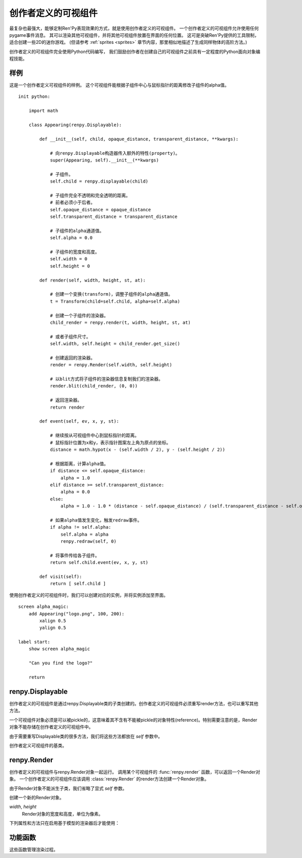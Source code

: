 .. _creator-defined-displayables:

============================
创作者定义的可视组件
============================

最复杂也最强大，能够定制Ren'Py表现效果的方式，就是使用创作者定义的可视组件。
一个创作者定义的可视组件允许使用任何pygame事件消息。
其可以渲染其他可视组件，并将其他可视组件放置在界面的任何位置。
这可是突破Ren'Py提供的工具限制，适合创建一些2D的迷你游戏。
(但请参考 :ref:`sprites <sprites>` 章节内容，那里相似地描述了生成同样物体的高阶方法。)

创作者定义的可视组件完全使用Python代码编写，
我们鼓励创作者在创建自己的可视组件之前具有一定程度的Python面向对象编程技能。

.. _udd-example:

样例
=======

这是一个创作者定义可视组件的样例。
这个可视组件能根据子组件中心与鼠标指针的距离修改子组件的alpha值。

::

    init python:

        import math

        class Appearing(renpy.Displayable):

            def __init__(self, child, opaque_distance, transparent_distance, **kwargs):

                # 向renpy.Displayable构造器传入额外的特性(property)。
                super(Appearing, self).__init__(**kwargs)

                # 子组件。
                self.child = renpy.displayable(child)

                # 子组件完全不透明和完全透明的距离。
                # 前者必须小于后者。
                self.opaque_distance = opaque_distance
                self.transparent_distance = transparent_distance

                # 子组件的alpha通道值。
                self.alpha = 0.0

                # 子组件的宽度和高度。
                self.width = 0
                self.height = 0

            def render(self, width, height, st, at):

                # 创建一个变换(transform)，调整子组件的alpha通道值。
                t = Transform(child=self.child, alpha=self.alpha)

                # 创建一个子组件的渲染器。
                child_render = renpy.render(t, width, height, st, at)

                # 或者子组件尺寸。
                self.width, self.height = child_render.get_size()

                # 创建返回的渲染器。
                render = renpy.Render(self.width, self.height)

                # 以blit方式将子组件的渲染器信息复制我们的渲染器。
                render.blit(child_render, (0, 0))

                # 返回渲染器。
                return render

            def event(self, ev, x, y, st):

                # 继续按从可视组件中心到鼠标指针的距离。
                # 鼠标指针位置为x和y，表示指针图案左上角为原点的坐标。
                distance = math.hypot(x - (self.width / 2), y - (self.height / 2))

                # 根据距离，计算alpha值。
                if distance <= self.opaque_distance:
                    alpha = 1.0
                elif distance >= self.transparent_distance:
                    alpha = 0.0
                else:
                    alpha = 1.0 - 1.0 * (distance - self.opaque_distance) / (self.transparent_distance - self.opaque_distance)

                # 如果alpha值发生变化，触发redraw事件。
                if alpha != self.alpha:
                    self.alpha = alpha
                    renpy.redraw(self, 0)

                # 将事件传给各子组件。
                return self.child.event(ev, x, y, st)

            def visit(self):
                return [ self.child ]

使用创作者定义的可视组件时，我们可以创建对应的实例，并将实例添加至界面。

::

    screen alpha_magic:
        add Appearing("logo.png", 100, 200):
            xalign 0.5
            yalign 0.5

    label start:
        show screen alpha_magic

        "Can you find the logo?"

        return

.. _renpy-displayable:

renpy.Displayable
=================

创作者定义的可视组件是通过renpy.Displayable类的子类创建的。创作者定义的可视组件必须重写render方法，也可以重写其他方法。

一个可视组件对象必须是可以被pickle的，这意味着其不含有不能被pickle的对象特性(reference)。特别需要注意的是，Render对象不能存储在创作者定义的可视组件中。

由于需要重写Displayable类的很多方法，我们将这些方法都放在 `self` 参数中。

.. class:: renpy.Displayable

    创作者定义可视组件的基类。

    .. method:: __init__(**properties):

        子类可能重写这个构造器，并添加新的参数。如果的确出现了新参数，需要把所有未知的关键词入参都传入到renpy.Displayable构造器，这样调用：

        ::

            super(MyDisplayable, self).__init__(**properties)

    .. method:: render(self, width, height, st, at)

        子类必须重新这个方法，并返回一个 :class:`renpy.Render`
        对象。渲染器对象决定了在界面的所有显示效果。

        `width`, `height`
            这个可视组件的有效区域范围，单位为像素。

        `st`
            一个浮点数，表示显示时间轴，单位为秒。可视组件在界面上首次显示的时间点，是显示时间轴的起始点。

        `at`
            一个浮点数，动画时间轴，单位为秒。带有同样标签(tag)的图像显示而不是隐藏的时间点，是动画时间轴的起始点。(当可视组件不使用标签显示，就与显示显示时间轴相同。)

        可视组件首次显示时会调用render方法。在 :func:`renpy.redraw`
        函数调用这个对象时，对象会再次调用render方法。

    .. method:: event(self, ev, x, y, st)

        将一个pygame事件消息传入创作者定义可视组件就会调用event方法。如果event方法返回一个非None的值，这个也会作为交互动作的结果并返回。

        event方法也存在于其他可视组件，允许创作者定义可视组件将事件消息传给其他可视组件。

        `ev`
            一个 `event 对象 <http://www.pygame.org/docs/ref/event.html>`_

        `x`, `y`
            事件的x和y坐标值，以可视组件左上角为原点。这些信息会用在特性(preference)中定位pygame事件对象中的信息。

        `st`
            一个浮点数，显示时间轴，单位为秒。

        每次交互动作的开头都会生成一个事件消息，
        :func:`renpy.timeout` 函数可以用于触发另一个事件消息。

    .. method:: per_interact(self)

        每次交互动作的开头都会调用这个方法。这个函数可以用于触发一次重新绘制，以及回滚过程中对象需要部分重新绘制的情况。

    .. method:: visit(self)

        如果可视组件有子可视组件，就需要重写这个方法返回一个子可视组件的列表。这个方法确保那些可视组件的per_interact方法都被调用，并能预加载使用的图像。

renpy.Render
============

创作者定义的可视组件与renpy.Render对象一起运行。
调用某个可视组件的 :func:`renpy.render` 函数，可以返回一个Render对象。
一个创作者定义的可视组件应该调用 :class:`renpy.Render` 的render方法创建一个Render对象。

由于Render对象不能派生子类，我们省略了显式 `self` 参数。

.. class:: renpy.Render(width, height)

    创建一个新的Render对象。

    `width`, `height`
        Render对象的宽度和高度，单位为像素。

    .. method:: blit(source, pos, main=True)

        在这个Render对象中绘制另一个Render对象。

        `source`
            待绘制的Render对象。

        `pos`
            绘制的位置。是一个(x, y)元组，表示从目标Render对象左上角为原点的坐标。

        `main`
            唯一的关键词参数。若为True， `source` will 会在样式检查器中显示。

    .. method:: place(d, x=0, y=0, width=None, height=None, st=None, at=None, render=None, main=True)

        渲染 `d` 并将其放入由 `x`、 `y`、
        `width` 和 `height` 定义的矩形中，使用Ren'Py标准位置算法。

        `x`, `y`, `width`, `height`
            放入的矩形区域。如果 `width` 或 `height` 为None，就分别使用Render对象的宽或者高。

        `st`, `at`
            传入Render对象的两个时间。若为None，默认使用render方法调用这个方法时传入的时间。

        `render`
            若不是None，这项代替 `d` 成为渲染对象。

        `main`
            同 .blit()。

    .. method:: canvas()

       返回一个canvas对象。canvas对象有对应
       `pygame.draw <http://www.pygame.org/docs/ref/draw.html>`_
       函数的方法，第一个参数(surface)省略。

       canvas对象也有一个get_surface()方法，能返回使用canvas的paygame Surface对象。

    .. method:: get_size()

        R返回一个(width, height)元组，表示Render对象的尺寸。

    .. method:: subsurface(rect)

        返回一个Render对象，原Render对象的剪裁。

        `rect`
            一个 (x, y, width, height) 元组。

    .. method:: zoom(xzoom, yzoom)

        设置该可视组件子组件在水平和垂直方向上的缩放(zoom)等级。只有子组件会被缩放——宽度、高度和blit坐标都不会缩放。

    下列属性和方法只在启用基于模型的渲染器后才能使用：

    .. attribute:: mesh

        This field enables model-based rendering for this Render. If true:
        该字段对此Render对象启用基于模型的渲染器。

        若为True：

        * 此可视组件的所有子组件都会渲染为纹理(texture)。
        * 此可视组件关联的第一个子组件的尺寸作为网格(mesh)的尺寸。
        * 使用此Render对象创建网格、着色器、uniform变量和GL属性。

        创建的网格模型将在单次绘制操作中完成。

    .. method:: add_shader(shader)

        该方法使此Render对象或其子对象使用名为 `shader` 的着色器进行绘制。
        着色器名应是一个字符串。如果着色器名以“-”开头，表示不使用此着色器。

    .. method:: add_uniform(name, value)

        此Render对象或其子对象绘制时，将名为 `name` 的uniform变量赋值为 `value` 。

    .. method:: add_property(name, value)

        此Render对象或其子对象绘制时，将名为 `name` 的GL属性变量赋值为 `value` 。

.. _utility-functions:

功能函数
=================

这些函数管理渲染过程。

.. function:: renpy.displayable(d, scope=None)

    这个函数使用入参 *d* ，*d* 可能是一个可视组件对象或字符串。如果是一个字符串，使用常用的规则将其转换为一个可视组件。

.. function:: renpy.end_interaction(value)

    若 *value* 不是None，立刻结束当前交互动作，并让交互动作返回 *value* 。若 *value* 是None，不做任何事。

    在创作者定义的可视组件内部的渲染器和事件消息处理方法中可以调用这个函数。

.. function:: renpy.load_image(im) link

    使用图像缓存加载图像操作器(manipulator) *im* ，返回一个纹理(texture)。

.. function:: renpy.load_surface(im)

    使用图像缓存加载图像操作器(manipulator) *im* ，返回一个pygame Surface对象。

.. function:: renpy.map_event(ev, keysym)

    如果pygame事件 *ev* 匹配 *keysym* 就返回True。

    `keysym`

        下列情况之一：

        - 在 :func:`config.keymap` 中配置的键盘绑定名称。
        - 在 :ref:`定制化快捷键 <keymap>` 章节中描述的keysym对象。
        - 包含一个或多个keysym的列表。

.. function:: renpy.render(d, width, height, st, at)

    渲染一个可视组件，并返回一个renpy.Render对象。

    `d`
        待渲染的可视组件。

    `width, height`
        可视组件渲染区域的宽度和高度。

    `st, at`
        显示和动画时间轴。

    这个对象返回的渲染器可以缓存，一旦恢复一次后就不该再修改渲染器。

.. function:: renpy.timeout(seconds)

    经过 *seconds* 秒后生成一个事件消息。这个函数确保了创作者定义可视组件的事件处理方法被调用到。

.. function:: renpy.redraw(d, when)

    经过 *when* 秒之后重新绘制可视组件 *d* 。
